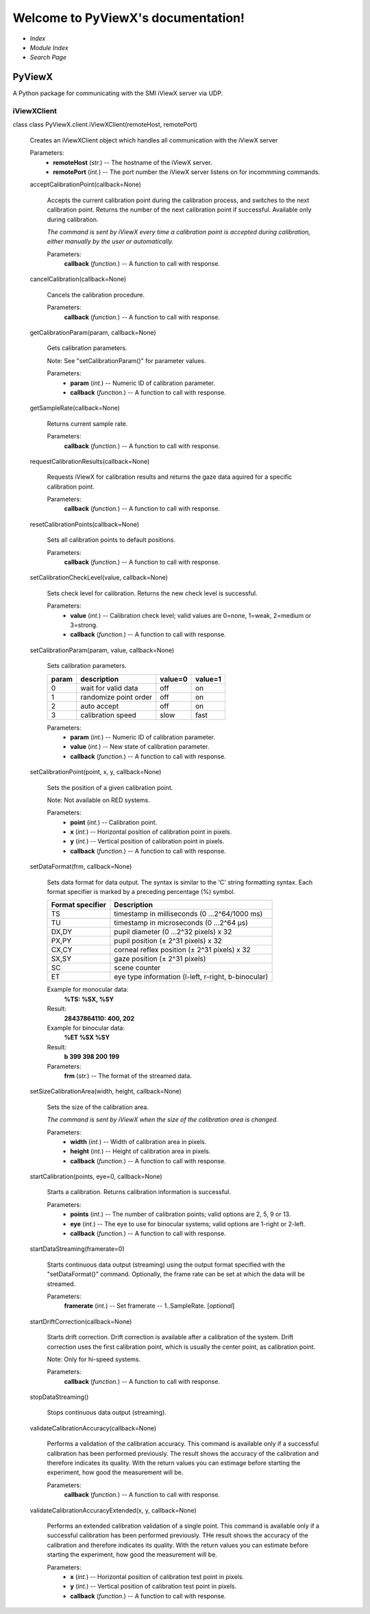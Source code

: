 
Welcome to PyViewX's documentation!
***********************************

* *Index*

* *Module Index*

* *Search Page*


PyViewX
=======

A Python package for communicating with the SMI iViewX server via UDP.


iViewXClient
------------

class class PyViewX.client.iViewXClient(remoteHost, remotePort)

   Creates an iViewXClient object which handles all communication with
   the iViewX server

   Parameters:
      * **remoteHost** (*str.*) -- The hostname of the iViewX server.

      * **remotePort** (*int.*) -- The port number the iViewX server
        listens on for incommming commands.

   acceptCalibrationPoint(callback=None)

      Accepts the current calibration point during the calibration
      process, and switches to the next calibration point. Returns the
      number of the next calibration point if successful. Available
      only during calibration.

      *The command is sent by iViewX every time a calibration point is
      accepted during calibration, either manually by the user or
      automatically.*

      Parameters:
         **callback** (*function.*) -- A function to call with
         response.

   cancelCalibration(callback=None)

      Cancels the calibration procedure.

      Parameters:
         **callback** (*function.*) -- A function to call with
         response.

   getCalibrationParam(param, callback=None)

      Gets calibration parameters.

      Note: See "setCalibrationParam()" for parameter values.

      Parameters:
         * **param** (*int.*) -- Numeric ID of calibration parameter.

         * **callback** (*function.*) -- A function to call with
           response.

   getSampleRate(callback=None)

      Returns current sample rate.

      Parameters:
         **callback** (*function.*) -- A function to call with
         response.

   requestCalibrationResults(callback=None)

      Requests iViewX for calibration results and returns the gaze
      data aquired for a specific calibration point.

      Parameters:
         **callback** (*function.*) -- A function to call with
         response.

   resetCalibrationPoints(callback=None)

      Sets all calibration points to default positions.

      Parameters:
         **callback** (*function.*) -- A function to call with
         response.

   setCalibrationCheckLevel(value, callback=None)

      Sets check level for calibration. Returns the new check level is
      successful.

      Parameters:
         * **value** (*int.*) -- Calibration check level; valid values
           are 0=none, 1=weak, 2=medium or 3=strong.

         * **callback** (*function.*) -- A function to call with
           response.

   setCalibrationParam(param, value, callback=None)

      Sets calibration parameters.

      +-------+------------------------+---------+---------+
      | param | description            | value=0 | value=1 |
      +=======+========================+=========+=========+
      | 0     | wait for valid data    | off     | on      |
      +-------+------------------------+---------+---------+
      | 1     | randomize point order  | off     | on      |
      +-------+------------------------+---------+---------+
      | 2     | auto accept            | off     | on      |
      +-------+------------------------+---------+---------+
      | 3     | calibration speed      | slow    | fast    |
      +-------+------------------------+---------+---------+

      Parameters:
         * **param** (*int.*) -- Numeric ID of calibration parameter.

         * **value** (*int.*) -- New state of calibration parameter.

         * **callback** (*function.*) -- A function to call with
           response.

   setCalibrationPoint(point, x, y, callback=None)

      Sets the position of a given calibration point.

      Note: Not available on RED systems.

      Parameters:
         * **point** (*int.*) -- Calibration point.

         * **x** (*int.*) -- Horizontal position of calibration point
           in pixels.

         * **y** (*int.*) -- Vertical position of calibration point in
           pixels.

         * **callback** (*function.*) -- A function to call with
           response.

   setDataFormat(frm, callback=None)

      Sets data format for data output. The syntax is similar to the
      'C' string formatting syntax. Each format specifier is marked by
      a preceding percentage (%) symbol.

      +------------------+-----------------------------------------------------+
      | Format specifier | Description                                         |
      +==================+=====================================================+
      | TS               | timestamp in milliseconds (0 ...2^64/1000 ms)       |
      +------------------+-----------------------------------------------------+
      | TU               | timestamp in microseconds (0 ...2^64 μs)            |
      +------------------+-----------------------------------------------------+
      | DX,DY            | pupil diameter (0 ...2^32 pixels) x 32              |
      +------------------+-----------------------------------------------------+
      | PX,PY            | pupil position (± 2^31 pixels) x 32                 |
      +------------------+-----------------------------------------------------+
      | CX,CY            | corneal reflex position (± 2^31 pixels) x 32        |
      +------------------+-----------------------------------------------------+
      | SX,SY            | gaze position (± 2^31 pixels)                       |
      +------------------+-----------------------------------------------------+
      | SC               | scene counter                                       |
      +------------------+-----------------------------------------------------+
      | ET               | eye type information (l-left, r-right, b-binocular) |
      +------------------+-----------------------------------------------------+

      Example for monocular data:
         **%TS: %SX, %SY**

      Result:
         **28437864110: 400, 202**

      Example for binocular data:
         **%ET %SX %SY**

      Result:
         **b 399 398 200 199**

      Parameters:
         **frm** (*str.*) -- The format of the streamed data.

   setSizeCalibrationArea(width, height, callback=None)

      Sets the size of the calibration area.

      *The command is sent by iViewX when the size of the calibration
      area is changed.*

      Parameters:
         * **width** (*int.*) -- Width of calibration area in pixels.

         * **height** (*int.*) -- Height of calibration area in
           pixels.

         * **callback** (*function.*) -- A function to call with
           response.

   startCalibration(points, eye=0, callback=None)

      Starts a calibration. Returns calibration information is
      successful.

      Parameters:
         * **points** (*int.*) -- The number of calibration points;
           valid options are 2, 5, 9 or 13.

         * **eye** (*int.*) -- The eye to use for binocular systems;
           valid options are 1-right or 2-left.

         * **callback** (*function.*) -- A function to call with
           response.

   startDataStreaming(framerate=0)

      Starts continuous data output (streaming) using the output
      format specified with the "setDataFormat()" command. Optionally,
      the frame rate can be set at which the data will be streamed.

      Parameters:
         **framerate** (*int.*) -- Set framerate -- 1..SampleRate.
         [*optional*]

   startDriftCorrection(callback=None)

      Starts drift correction. Drift correction is available after a
      calibration of the system. Drift correction uses the first
      calibration point, which is usually the center point, as
      calibration point.

      Note: Only for hi-speed systems.

      Parameters:
         **callback** (*function.*) -- A function to call with
         response.

   stopDataStreaming()

      Stops continuous data output (streaming).

   validateCalibrationAccuracy(callback=None)

      Performs a validation of the calibration accuracy. This command
      is available only if a successful calibration has been performed
      previously. The result shows the accuracy of the calibration and
      therefore indicates its quality. With the return values you can
      estimage before starting the experiment, how good the
      measurement will be.

      Parameters:
         **callback** (*function.*) -- A function to call with
         response.

   validateCalibrationAccuracyExtended(x, y, callback=None)

      Performs an extended calibration validation of a single point.
      This command is available only if a successful calibration has
      been performed previously. THe result shows the accuracy of the
      calibration and therefore indicates its quality. With the return
      values you can estimate before starting the experiment, how good
      the measurement will be.

      Parameters:
         * **x** (*int.*) -- Horizontal position of calibration test
           point in pixels.

         * **y** (*int.*) -- Vertical position of calibration test
           point in pixels.

         * **callback** (*function.*) -- A function to call with
           response.
